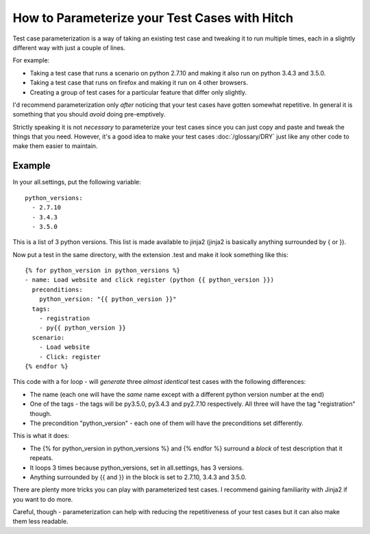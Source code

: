 How to Parameterize your Test Cases with Hitch
==============================================

Test case parameterization is a way of taking an existing test case and
tweaking it to run multiple times, each in a slightly different way with
just a couple of lines.

For example:

* Taking a test case that runs a scenario on python 2.7.10 and making it also run on python 3.4.3 and 3.5.0.
* Taking a test case that runs on firefox and making it run on 4 other browsers.
* Creating a group of test cases for a particular feature that differ only slightly.

I'd recommend parameterization only *after* noticing that your test cases
have gotten somewhat repetitive. In general it is something that you should
*avoid* doing pre-emptively.

Strictly speaking it is not *necessary* to parameterize your test cases since
you can just copy and paste and tweak the things that you need. However, it's
a good idea to make your test cases :doc:`/glossary/DRY` just like any other
code to make them easier to maintain.


Example
-------

In your all.settings, put the following variable::

    python_versions:
      - 2.7.10
      - 3.4.3
      - 3.5.0

This is a list of 3 python versions. This list is made available to jinja2 (jinja2 is basically anything surrounded by { or }).

Now put a test in the same directory, with the extension .test and make it look something like this::

    {% for python_version in python_versions %}
    - name: Load website and click register (python {{ python_version }})
      preconditions:
        python_version: "{{ python_version }}"
      tags:
        - registration
        - py{{ python_version }}
      scenario:
        - Load website
        - Click: register
    {% endfor %}

This code with a for loop - will *generate* three *almost identical* test cases with the following differences:

* The name (each one will have the *same* name except with a different python version number at the end)
* One of the tags - the tags will be py3.5.0, py3.4.3 and py2.7.10 respectively. All three will have the tag "registration" though.
* The precondition "python_version" - each one of them will have the preconditions set differently.

This is what it does:

* The {% for python_version in python_versions %} and {% endfor %} surround a *block* of test description that it repeats.
* It loops 3 times because python_versions, set in all.settings, has 3 versions.
* Anything surrounded by {{ and }} in the block is set to 2.7.10, 3.4.3 and 3.5.0.

There are plenty more tricks you can play with parameterized test cases. I recommend
gaining familiarity with Jinja2 if you want to do more.

Careful, though - parameterization can help with reducing the repetitiveness of your
test cases but it can also make them less readable.
